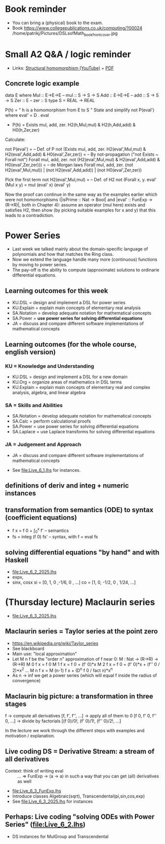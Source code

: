 * Book reminder
+ You can bring a (physical) book to the exam.
+ Book https://www.collegepublications.co.uk/computing/?00024
  /home/patrikj/Pictures/DSLsofMath_book_front_cover.jpg
* Small A2 Q&A / logic reminder
+ Links:
  [[https://youtu.be/y6weZisWeDM?list=PLf5C73P7ab-5sdvsqCjnF8iaYOtXMRNaZ&t=384][Structural homomorphism (YouTube)]] + [[file:../05/DSLsofMath L4.3.pdf][PDF]]
** Concrete logic example
data E where  Mul :: E->E->E   -- mul :: S -> S -> S
              Add :: E->E->E   -- add :: S -> S -> S
              Zer :: E         -- zer :: S
type S = REAL -> REAL

  P(h) = " h is a homomorphism from E to S "
  State and simplify not P(eval') where eval' = D . eval

+ P(h) = Exists mul, add, zer. H2(h,Mul,mul) & H2(h,Add,add) & H0(h,Zer,zer)

Calculate:

  not P(eval')
= -- Def. of P
  not (Exists mul, add, zer. H2(eval',Mul,mul) & H2(eval',Add,add) & H0(eval',Zer,zer))
= -- By not-propagation ("not Exists ~ Forall not")
  Forall mul, add, zer. not (H2(eval',Mul,mul) & H2(eval',Add,add) & H0(eval',Zer,zer)))
= -- de Morgan laws
  Forall mul, add, zer. (not H2(eval',Mul,mul)) | (not H2(eval',Add,add)) | (not H0(eval',Zer,zer))

Pick the first term
  not H2(eval',Mul,mul)
= -- Def. of H2
  not (Forall x, y. eval' (Mul x y) = mul (eval' x) (eval' y)

Now the proof can continue in the same way as the examples earlier
which were not homomorphisms (|isPrime :: Nat -> Bool| and |eval' ::
FunExp -> (R->R)|, both in Chapter 4): assume an operator (mul here)
exists and satisfies H2, then show (by picking suitable examples for x
and y) that this leads to a contradiction.

* Power Series
+ Last week we talked mainly about the domain-specific language of
  polynomials and how that matches the Ring class.
+ Now we extend the language handle many more (continuous) functions
  by moving to power series.
+ The pay-off is the ability to compute (approximate) solutions to
  ordinarie differential equations.
** Learning outcomes for this week
+ KU.DSL      = design and implement a DSL for power series
+ KU.Explain  = explain main concepts of elementary real analysis
+ SA.Notation = develop adequate notation for mathematical concepts
+ SA.Power    = *use power series for solving differential equations*
+ JA = discuss and compare different software implementations of
  mathematical concepts
** Learning outcomes (for the whole course, english version)
*** KU = Knowledge and Understanding
+ KU.DSL      = design and implement a DSL for a new domain
+ KU.Org      = organize areas of mathematics in DSL terms
+ KU.Explain  = explain main concepts of elementary real and complex analysis, algebra, and linear algebra
*** SA = Skills and Abilities
+ SA.Notation = develop adequate notation for mathematical concepts
+ SA.Calc     = perform calculational proofs
+ SA.Power    = use power series for solving differential equations
+ SA.Laplace  = use Laplace transforms for solving differential equations
*** JA = Judgement and Approach
+ JA = discuss and compare different software implementations of mathematical concepts


+ See file:Live_6_1.lhs for instances.

** definitions of deriv and integ + numeric instances
** transformation from semantics (ODE) to syntax (coefficient equations)
+ f x = f 0 + \int_0^x f'   -- semantics
+ fs = integ (f 0) fs'      -- syntax, with f = eval fs
** solving differential equations "by hand" and with Haskell
+ file:Live_6_2_2025.lhs
+ expx,
+ sinx, cosx
  si = [0,  1,  0  ,-1/6, 0   , ...]
  co = [1,  0, -1/2,  0 , 1/24, ...]











* (Thursday lecture) Maclaurin series
+ file:Live_6_3_2025.lhs
** Maclaurin series = Taylor series at the point zero
+ https://en.wikipedia.org/wiki/Taylor_series
+ See blackboard
+ Main use: "local approximation"
+ Let M n f be the "order n" approximation of f near 0:  
  M : Nat -> (R->R) -> (R->R)
  M 0 f x = f 0 
  M 1 f x = f 0 + (f' 0)*x
  M 2 f x = f 0 + (f' 0)*x + (f'' 0 / 2)*x^2
  ...
  M n f x = M (n-1) f x + (D^n f 0 / fact n)*x^n
+ As n -> inf we get a power series
  (which will equal f inside the radius of convergence)
** Maclaurin big picture: a transformation in three stages
  f
-> compute all derivatives
  [f, f', f'', ...]
-> apply all of them to 0
  [f 0, f' 0, f'' 0, ...]
-> divide by factorials
  [(f 0)/0!, (f' 0)/1!, (f'' 0)/2!, ...]

In the lecture we work through the different steps with examples and
motivation / explanation.
** Live coding DS = Derivative Stream: a stream of all derivatives
+ Context: think of writing eval :: ... => FunExp -> (a -> a)
  in such a way that you can get (all) derivatives as well
+ [[file:Live_6_3_FunExp.lhs]]
+ Introduce classes Algebraic(sqrt), Transcendental(pi,sin,cos,exp)
+ See file:Live_6_3_2025.lhs for instances
** Perhaps: Live coding "solving ODEs with Power Series" (file:Live_6_2.lhs)
+ DS instances for MulGroup and Transcendental

